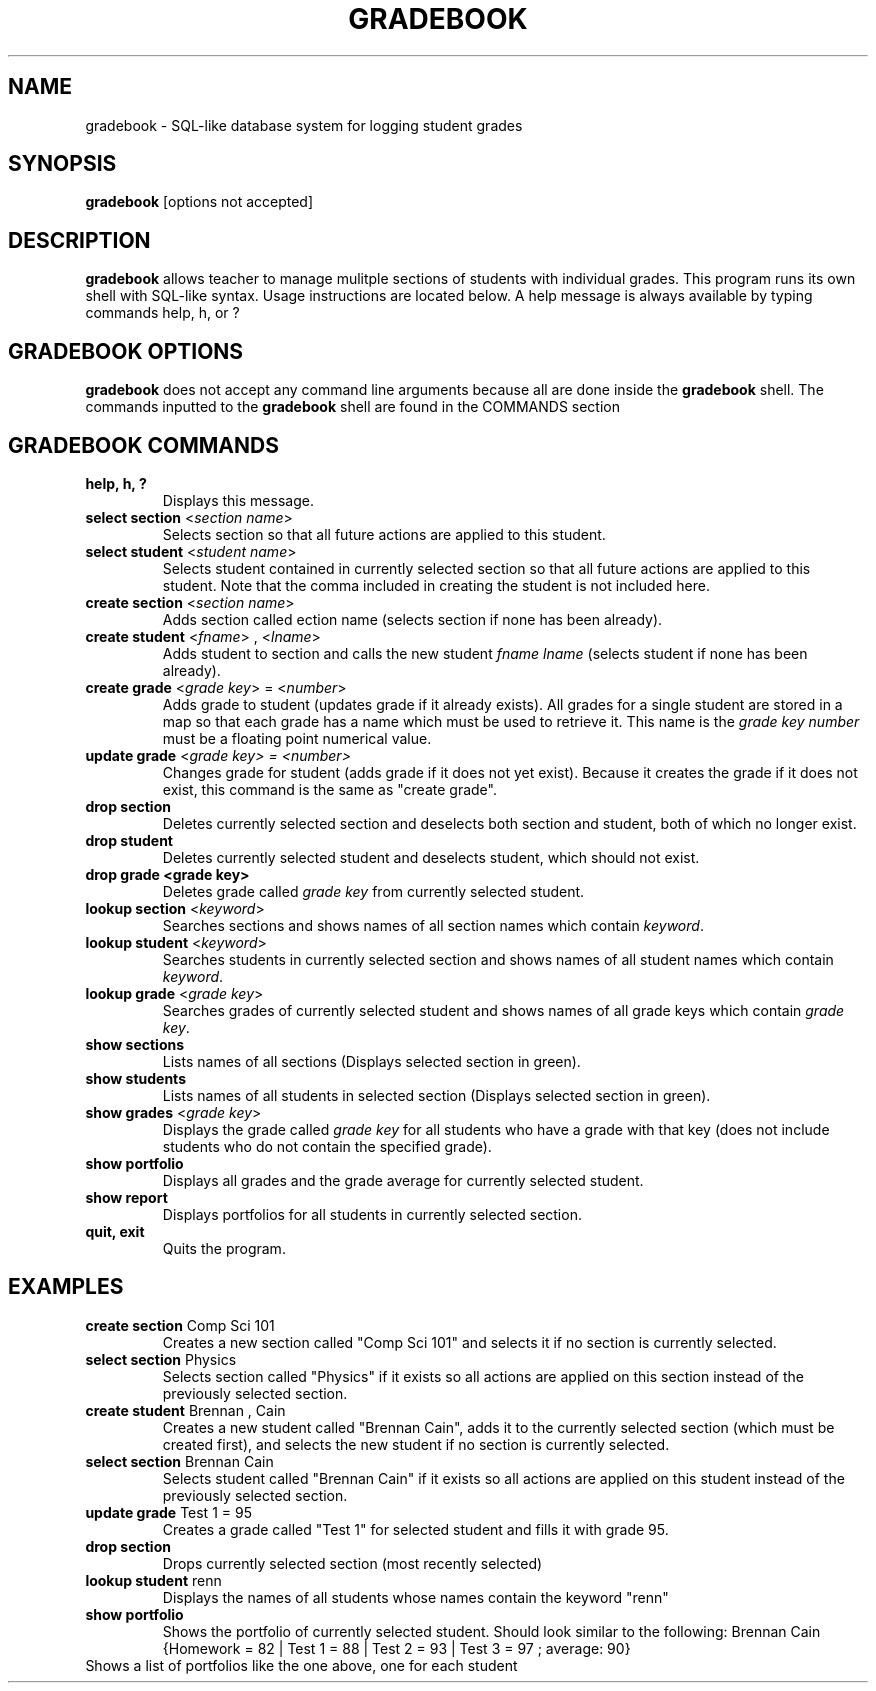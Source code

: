 .TH GRADEBOOK 1 2016-09-21 HDamron Gradebook-2.0 User Manual
.SH NAME
gradebook \- SQL-like database system for logging student grades
.SH SYNOPSIS
.B gradebook \fR[options not accepted]
.SH DESCRIPTION
.B gradebook
allows teacher to manage mulitple sections of students with individual grades. This program runs its own shell with SQL-like syntax. Usage instructions are located below. A help message is always available by typing commands help, h, or ?
.SH GRADEBOOK OPTIONS
.B gradebook
does not accept any command line arguments because all are done inside the \fBgradebook\fR shell. The commands inputted to the \fBgradebook\fR shell are found in the COMMANDS section
.SH GRADEBOOK COMMANDS
.TP
.B help, h, ?
Displays this message. 
.TP
.B select section \fR<\fIsection name\fR>
Selects section so that all future actions are applied to this student. 
.TP
.B select student \fR<\fIstudent name\fR>
Selects student contained in currently selected section so that all future actions are applied to this student. Note that the comma included in creating the student is not included here.
.TP
.B create section \fR<\fIsection name\fR>
Adds section called \fsection name\fR (selects section if none has been already). 
.TP
.B create student \fR<\fIfname\fR> , <\fIlname\fR>
Adds student to section and calls the new student \fIfname lname\fR (selects student if none has been already). 
.TP
.B create grade \fR<\fIgrade key\fR> = <\fInumber\fR>
Adds grade to student (updates grade if it already exists). All grades for a single student are stored in a map so that each grade has a name which must be used to retrieve it. This name is the \fIgrade key\R. \fInumber\fR must be a floating point numerical value.
.TP
.B update grade \fR<\fIgrade key\fI> = <\fInumber\fI>
Changes grade for student (adds grade if it does not yet exist). Because it creates the grade if it does not exist, this command is the same as "create grade".
.TP
.B drop section
Deletes currently selected section and deselects both section and student, both of which no longer exist. 
.TP
.B drop student
Deletes currently selected student and deselects student, which should not exist. 
.TP
.B drop grade <grade key>
Deletes grade called \fIgrade key\fR from currently selected student. 
.TP
.B lookup section \fR<\fIkeyword\fR>
Searches sections and shows names of all section names which contain \fIkeyword\fR. 
.TP
.B lookup student \fR<\fIkeyword\fR>
Searches students in currently selected section and shows names of all student names which contain \fIkeyword\fR. 
.TP
.B lookup grade \fR<\fIgrade key\fR> 
Searches grades of currently selected student and shows names of all grade keys which contain \fIgrade key\fR. 
.TP
.B show sections
Lists names of all sections (Displays selected section in green). 
.TP
.B show students
Lists names of all students in selected section (Displays selected section in green). 
.TP
.B show grades \fR<\fIgrade key\fR>
Displays the grade called \fIgrade key\fR for all students who have a grade with that key (does not include students who do not contain the specified grade). 
.TP
.B show portfolio
Displays all grades and the grade average for currently selected student. 
.TP
.B show report
Displays portfolios for all students in currently selected section. 
.TP
.B quit, exit
Quits the program. 
.SH EXAMPLES
.TP
.B create section \fRComp Sci 101
Creates a new section called "Comp Sci 101" and selects it if no section is currently selected. 
.TP
.B select section \fRPhysics
Selects section called "Physics" if it exists so all actions are applied on this section instead of the previously selected section. 
.TP
.B create student \fRBrennan , Cain
Creates a new student called "Brennan Cain", adds it to the currently selected section (which must be created first), and selects the new student if no section is currently selected. 
.TP
.B select section \fRBrennan Cain
Selects student called "Brennan Cain" if it exists so all actions are applied on this student instead of the previously selected section. 
.TP
.B update grade \fRTest 1 = 95
Creates a grade called "Test 1" for selected student and fills it with grade 95. 
.TP
.B drop section
Drops currently selected section (most recently selected)
.TP
.B lookup student \fRrenn
Displays the names of all students whose names contain the keyword "renn"
.TP
.B show portfolio
Shows the portfolio of currently selected student. Should look similar to the following:
Brennan Cain {Homework = 82 | Test 1 = 88 | Test 2 = 93 | Test 3 = 97 ; average: 90}
.TP show report
Shows a list of portfolios like the one above, one for each student

